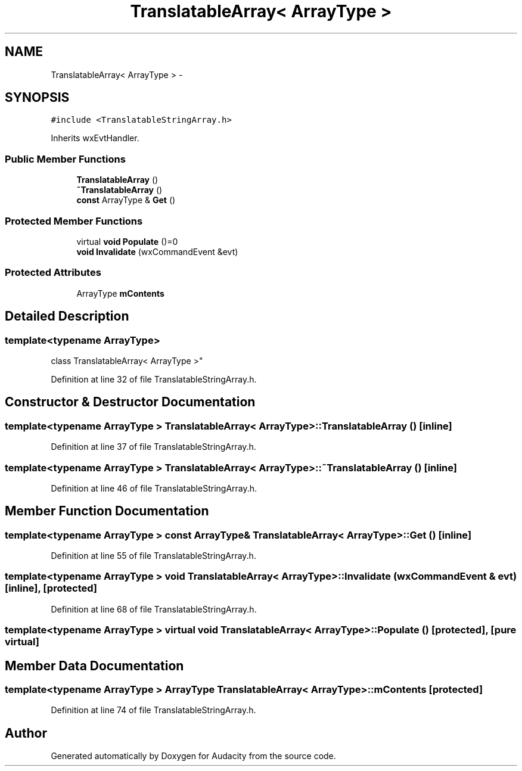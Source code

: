 .TH "TranslatableArray< ArrayType >" 3 "Thu Apr 28 2016" "Audacity" \" -*- nroff -*-
.ad l
.nh
.SH NAME
TranslatableArray< ArrayType > \- 
.SH SYNOPSIS
.br
.PP
.PP
\fC#include <TranslatableStringArray\&.h>\fP
.PP
Inherits wxEvtHandler\&.
.SS "Public Member Functions"

.in +1c
.ti -1c
.RI "\fBTranslatableArray\fP ()"
.br
.ti -1c
.RI "\fB~TranslatableArray\fP ()"
.br
.ti -1c
.RI "\fBconst\fP ArrayType & \fBGet\fP ()"
.br
.in -1c
.SS "Protected Member Functions"

.in +1c
.ti -1c
.RI "virtual \fBvoid\fP \fBPopulate\fP ()=0"
.br
.ti -1c
.RI "\fBvoid\fP \fBInvalidate\fP (wxCommandEvent &evt)"
.br
.in -1c
.SS "Protected Attributes"

.in +1c
.ti -1c
.RI "ArrayType \fBmContents\fP"
.br
.in -1c
.SH "Detailed Description"
.PP 

.SS "template<typename ArrayType>
.br
class TranslatableArray< ArrayType >"

.PP
Definition at line 32 of file TranslatableStringArray\&.h\&.
.SH "Constructor & Destructor Documentation"
.PP 
.SS "template<typename ArrayType > \fBTranslatableArray\fP< ArrayType >::\fBTranslatableArray\fP ()\fC [inline]\fP"

.PP
Definition at line 37 of file TranslatableStringArray\&.h\&.
.SS "template<typename ArrayType > \fBTranslatableArray\fP< ArrayType >::~\fBTranslatableArray\fP ()\fC [inline]\fP"

.PP
Definition at line 46 of file TranslatableStringArray\&.h\&.
.SH "Member Function Documentation"
.PP 
.SS "template<typename ArrayType > \fBconst\fP ArrayType& \fBTranslatableArray\fP< ArrayType >::Get ()\fC [inline]\fP"

.PP
Definition at line 55 of file TranslatableStringArray\&.h\&.
.SS "template<typename ArrayType > \fBvoid\fP \fBTranslatableArray\fP< ArrayType >::Invalidate (wxCommandEvent & evt)\fC [inline]\fP, \fC [protected]\fP"

.PP
Definition at line 68 of file TranslatableStringArray\&.h\&.
.SS "template<typename ArrayType > virtual \fBvoid\fP \fBTranslatableArray\fP< ArrayType >::Populate ()\fC [protected]\fP, \fC [pure virtual]\fP"

.SH "Member Data Documentation"
.PP 
.SS "template<typename ArrayType > ArrayType \fBTranslatableArray\fP< ArrayType >::mContents\fC [protected]\fP"

.PP
Definition at line 74 of file TranslatableStringArray\&.h\&.

.SH "Author"
.PP 
Generated automatically by Doxygen for Audacity from the source code\&.
